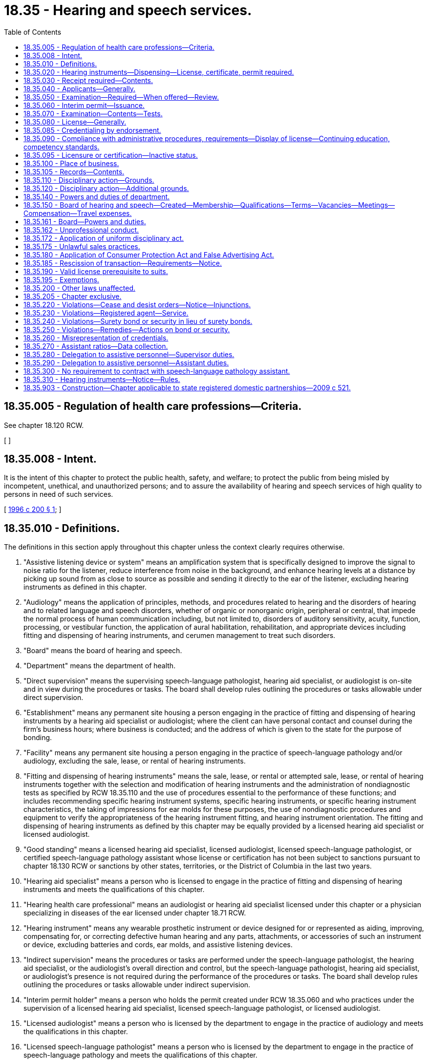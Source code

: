 = 18.35 - Hearing and speech services.
:toc:

== 18.35.005 - Regulation of health care professions—Criteria.
See chapter 18.120 RCW.

[ ]

== 18.35.008 - Intent.
It is the intent of this chapter to protect the public health, safety, and welfare; to protect the public from being misled by incompetent, unethical, and unauthorized persons; and to assure the availability of hearing and speech services of high quality to persons in need of such services.

[ http://lawfilesext.leg.wa.gov/biennium/1995-96/Pdf/Bills/Session%20Laws/House/2309-S.SL.pdf?cite=1996%20c%20200%20§%201[1996 c 200 § 1]; ]

== 18.35.010 - Definitions.
The definitions in this section apply throughout this chapter unless the context clearly requires otherwise.

. "Assistive listening device or system" means an amplification system that is specifically designed to improve the signal to noise ratio for the listener, reduce interference from noise in the background, and enhance hearing levels at a distance by picking up sound from as close to source as possible and sending it directly to the ear of the listener, excluding hearing instruments as defined in this chapter.

. "Audiology" means the application of principles, methods, and procedures related to hearing and the disorders of hearing and to related language and speech disorders, whether of organic or nonorganic origin, peripheral or central, that impede the normal process of human communication including, but not limited to, disorders of auditory sensitivity, acuity, function, processing, or vestibular function, the application of aural habilitation, rehabilitation, and appropriate devices including fitting and dispensing of hearing instruments, and cerumen management to treat such disorders.

. "Board" means the board of hearing and speech.

. "Department" means the department of health.

. "Direct supervision" means the supervising speech-language pathologist, hearing aid specialist, or audiologist is on-site and in view during the procedures or tasks. The board shall develop rules outlining the procedures or tasks allowable under direct supervision.

. "Establishment" means any permanent site housing a person engaging in the practice of fitting and dispensing of hearing instruments by a hearing aid specialist or audiologist; where the client can have personal contact and counsel during the firm's business hours; where business is conducted; and the address of which is given to the state for the purpose of bonding.

. "Facility" means any permanent site housing a person engaging in the practice of speech-language pathology and/or audiology, excluding the sale, lease, or rental of hearing instruments.

. "Fitting and dispensing of hearing instruments" means the sale, lease, or rental or attempted sale, lease, or rental of hearing instruments together with the selection and modification of hearing instruments and the administration of nondiagnostic tests as specified by RCW 18.35.110 and the use of procedures essential to the performance of these functions; and includes recommending specific hearing instrument systems, specific hearing instruments, or specific hearing instrument characteristics, the taking of impressions for ear molds for these purposes, the use of nondiagnostic procedures and equipment to verify the appropriateness of the hearing instrument fitting, and hearing instrument orientation. The fitting and dispensing of hearing instruments as defined by this chapter may be equally provided by a licensed hearing aid specialist or licensed audiologist.

. "Good standing" means a licensed hearing aid specialist, licensed audiologist, licensed speech-language pathologist, or certified speech-language pathology assistant whose license or certification has not been subject to sanctions pursuant to chapter 18.130 RCW or sanctions by other states, territories, or the District of Columbia in the last two years.

. "Hearing aid specialist" means a person who is licensed to engage in the practice of fitting and dispensing of hearing instruments and meets the qualifications of this chapter.

. "Hearing health care professional" means an audiologist or hearing aid specialist licensed under this chapter or a physician specializing in diseases of the ear licensed under chapter 18.71 RCW.

. "Hearing instrument" means any wearable prosthetic instrument or device designed for or represented as aiding, improving, compensating for, or correcting defective human hearing and any parts, attachments, or accessories of such an instrument or device, excluding batteries and cords, ear molds, and assistive listening devices.

. "Indirect supervision" means the procedures or tasks are performed under the speech-language pathologist, the hearing aid specialist, or the audiologist's overall direction and control, but the speech-language pathologist, hearing aid specialist, or audiologist's presence is not required during the performance of the procedures or tasks. The board shall develop rules outlining the procedures or tasks allowable under indirect supervision.

. "Interim permit holder" means a person who holds the permit created under RCW 18.35.060 and who practices under the supervision of a licensed hearing aid specialist, licensed speech-language pathologist, or licensed audiologist.

. "Licensed audiologist" means a person who is licensed by the department to engage in the practice of audiology and meets the qualifications in this chapter.

. "Licensed speech-language pathologist" means a person who is licensed by the department to engage in the practice of speech-language pathology and meets the qualifications of this chapter.

. "Secretary" means the secretary of health.

. "Speech-language pathology" means the application of principles, methods, and procedures related to the development and disorders, whether of organic or nonorganic origin, that impede oral, pharyngeal, or laryngeal sensorimotor competencies and the normal process of human communication including, but not limited to, disorders and related disorders of speech, articulation, fluency, voice, verbal and written language, auditory comprehension, cognition/communication, and the application of augmentative communication treatment and devices for treatment of such disorders.

. "Speech-language pathology assistant" means a person who is certified by the department to provide speech-language pathology services under the direction and supervision of a licensed speech-language pathologist or speech-language pathologist certified as an educational staff associate by the superintendent of public instruction, and meets all of the requirements of this chapter.

[ http://lawfilesext.leg.wa.gov/biennium/2013-14/Pdf/Bills/Session%20Laws/House/2108.SL.pdf?cite=2014%20c%20189%20§%202[2014 c 189 § 2]; http://lawfilesext.leg.wa.gov/biennium/2009-10/Pdf/Bills/Session%20Laws/Senate/5601-S.SL.pdf?cite=2009%20c%20301%20§%202[2009 c 301 § 2]; http://lawfilesext.leg.wa.gov/biennium/2005-06/Pdf/Bills/Session%20Laws/Senate/5358.SL.pdf?cite=2005%20c%2045%20§%201[2005 c 45 § 1]; http://lawfilesext.leg.wa.gov/biennium/2001-02/Pdf/Bills/Session%20Laws/House/2589-S.SL.pdf?cite=2002%20c%20310%20§%201[2002 c 310 § 1]; http://lawfilesext.leg.wa.gov/biennium/1997-98/Pdf/Bills/Session%20Laws/House/2688-S.SL.pdf?cite=1998%20c%20142%20§%201[1998 c 142 § 1]; http://lawfilesext.leg.wa.gov/biennium/1995-96/Pdf/Bills/Session%20Laws/House/2309-S.SL.pdf?cite=1996%20c%20200%20§%202[1996 c 200 § 2]; http://lawfilesext.leg.wa.gov/biennium/1993-94/Pdf/Bills/Session%20Laws/House/1500-S.SL.pdf?cite=1993%20c%20313%20§%201[1993 c 313 § 1]; http://lawfilesext.leg.wa.gov/biennium/1991-92/Pdf/Bills/Session%20Laws/House/1115.SL.pdf?cite=1991%20c%203%20§%2080[1991 c 3 § 80]; http://leg.wa.gov/CodeReviser/documents/sessionlaw/1983c39.pdf?cite=1983%20c%2039%20§%201[1983 c 39 § 1]; http://leg.wa.gov/CodeReviser/documents/sessionlaw/1979c158.pdf?cite=1979%20c%20158%20§%2038[1979 c 158 § 38]; http://leg.wa.gov/CodeReviser/documents/sessionlaw/1973ex1c106.pdf?cite=1973%201st%20ex.s.%20c%20106%20§%201[1973 1st ex.s. c 106 § 1]; ]

== 18.35.020 - Hearing instruments—Dispensing—License, certificate, permit required.
. No person shall engage in the fitting and dispensing of hearing instruments or imply or represent that he or she is engaged in the fitting and dispensing of hearing instruments unless he or she is a licensed hearing aid specialist, or a licensed audiologist or holds an interim permit issued by the department as provided in this chapter and is an owner or employee of an establishment that is bonded as provided by RCW 18.35.240. The owner or manager of an establishment that dispenses hearing instruments is responsible under this chapter for all transactions made in the establishment name or conducted on its premises by agents or persons employed by the establishment engaged in fitting and dispensing of hearing instruments. Every establishment that fits and dispenses shall have in its employ at least one licensed hearing aid specialist or licensed audiologist at all times, and shall annually submit proof that all testing equipment at that establishment that is required by the board to be calibrated has been properly calibrated.

. Effective January 1, 2003, no person shall engage in the practice of audiology or imply or represent that he or she is engaged in the practice of audiology unless he or she is a licensed audiologist or holds an audiology interim permit issued by the department as provided in this chapter. Audiologists who are certified as educational staff associates by the Washington professional educator standards board are excluded unless they elect to become licensed under this chapter. However, a person certified by the state board of education as an educational staff associate who practices outside the school setting must be a licensed audiologist.

. Effective January 1, 2003, no person shall engage in the practice of speech-language pathology or imply or represent that he or she is engaged in the practice of speech-language pathology unless he or she is a licensed speech-language pathologist or holds a speech-language pathology interim permit issued by the department as provided in this chapter. Speech-language pathologists who are certified as educational staff associates by the state board of education are excluded unless they elect to become licensed under this chapter. However, a person certified by the state board of education as an educational staff associate who practices outside the school setting must be a licensed speech-language pathologist.

[ http://lawfilesext.leg.wa.gov/biennium/2013-14/Pdf/Bills/Session%20Laws/House/2108.SL.pdf?cite=2014%20c%20189%20§%203[2014 c 189 § 3]; http://lawfilesext.leg.wa.gov/biennium/2005-06/Pdf/Bills/Session%20Laws/House/3098-S2.SL.pdf?cite=2006%20c%20263%20§%20801[2006 c 263 § 801]; http://lawfilesext.leg.wa.gov/biennium/2005-06/Pdf/Bills/Session%20Laws/Senate/5358.SL.pdf?cite=2005%20c%2045%20§%202[2005 c 45 § 2]; http://lawfilesext.leg.wa.gov/biennium/2001-02/Pdf/Bills/Session%20Laws/House/2589-S.SL.pdf?cite=2002%20c%20310%20§%202[2002 c 310 § 2]; http://lawfilesext.leg.wa.gov/biennium/1997-98/Pdf/Bills/Session%20Laws/House/2688-S.SL.pdf?cite=1998%20c%20142%20§%202[1998 c 142 § 2]; http://lawfilesext.leg.wa.gov/biennium/1995-96/Pdf/Bills/Session%20Laws/House/2309-S.SL.pdf?cite=1996%20c%20200%20§%203[1996 c 200 § 3]; http://leg.wa.gov/CodeReviser/documents/sessionlaw/1989c198.pdf?cite=1989%20c%20198%20§%201[1989 c 198 § 1]; http://leg.wa.gov/CodeReviser/documents/sessionlaw/1983c39.pdf?cite=1983%20c%2039%20§%202[1983 c 39 § 2]; 1973 1st ex.s c 106 § 2; ]

== 18.35.030 - Receipt required—Contents.
Any person who engages in fitting and dispensing of hearing instruments shall provide to each person who enters into an agreement to purchase a hearing instrument a receipt at the time of the agreement containing the following information:

. The seller's name, signature, license, or permit number, address, and phone number of his or her regular place of business;

. A description of the instrument furnished, including make, model, circuit options, and the term "used" or "reconditioned" if applicable;

. A disclosure of the cost of all services including but not limited to the cost of testing and fitting, the actual cost of the hearing instrument furnished, the cost of ear molds if any, and the terms of the sale. These costs, including the cost of ear molds, shall be known as the total purchase price. The receipt shall also contain a statement of the purchaser's recision rights under this chapter and an acknowledgment that the purchaser has read and understands these rights. Upon request, the purchaser shall also be supplied with a signed and dated copy of any hearing evaluation performed by the seller.

. At the time of delivery of the hearing instrument, the purchaser shall also be furnished with the serial number of the hearing instrument supplied.

[ http://lawfilesext.leg.wa.gov/biennium/2001-02/Pdf/Bills/Session%20Laws/House/2589-S.SL.pdf?cite=2002%20c%20310%20§%203[2002 c 310 § 3]; http://lawfilesext.leg.wa.gov/biennium/1995-96/Pdf/Bills/Session%20Laws/House/2309-S.SL.pdf?cite=1996%20c%20200%20§%204[1996 c 200 § 4]; http://leg.wa.gov/CodeReviser/documents/sessionlaw/1983c39.pdf?cite=1983%20c%2039%20§%203[1983 c 39 § 3]; http://leg.wa.gov/CodeReviser/documents/sessionlaw/1973ex1c106.pdf?cite=1973%201st%20ex.s.%20c%20106%20§%203[1973 1st ex.s. c 106 § 3]; ]

== 18.35.040 - Applicants—Generally.
. An applicant for licensure as a hearing aid specialist must have the following minimum qualifications and shall pay a fee determined by the secretary as provided in RCW 43.70.250. An applicant shall be issued a license under the provisions of this chapter if the applicant has not committed unprofessional conduct as specified by chapter 18.130 RCW, and:

.. [Empty]
... Satisfactorily completes the hearing aid specialist examination required by this chapter; and

... Satisfactorily completes:

(A) A minimum of a two-year degree program in hearing aid specialist instruction. The program must be approved by the board;

(B) A two-year or four-year degree in a field of study approved by the board from an accredited institution, a nine-month board-approved certificate program offered by a board-approved hearing aid specialist program, and the practical examination approved by the board. The practical examination must be given at least quarterly, as determined by the board. The department may hire licensed industry experts approved by the board to proctor the examination; or

.. Holds a current, unsuspended, unrevoked license from another jurisdiction if the standards for licensing in such other jurisdiction are substantially equivalent to those prevailing in this state as provided in (a) of this subsection; or

.. [Empty]
... Holds a current, unsuspended, unrevoked license from another jurisdiction, has been actively practicing as a licensed hearing aid specialist in another jurisdiction for at least forty-eight of the last sixty months, and submits proof of completion of advance certification from either the international hearing society or the national board for certification in hearing instrument sciences; and

... Satisfactorily completes the hearing aid specialist examination required by this chapter or a substantially equivalent examination approved by the board.

The applicant must present proof of qualifications to the board in the manner and on forms prescribed by the secretary.

. [Empty]
.. An applicant for licensure as a speech-language pathologist or audiologist must have the following minimum qualifications:

... Has not committed unprofessional conduct as specified by the uniform disciplinary act;

... Has a master's degree or the equivalent, or a doctorate degree or the equivalent, from a program at a board-approved institution of higher learning, which includes completion of a supervised clinical practicum experience as defined by rules adopted by the board; and

... Has completed postgraduate professional work experience approved by the board.

.. All qualified applicants must satisfactorily complete the speech-language pathology or audiology examinations required by this chapter.

.. The applicant must present proof of qualifications to the board in the manner and on forms prescribed by the secretary.

. An applicant for certification as a speech-language pathology assistant shall pay a fee determined by the secretary as provided in RCW 43.70.250 and must have the following minimum qualifications:

.. An associate of arts or sciences degree, or a certificate of proficiency, from a speech-language pathology assistant program from an institution of higher education that is approved by the board, as is evidenced by the following:

... Transcripts showing forty-five quarter hours or thirty semester hours of speech-language pathology coursework; and

... Transcripts showing forty-five quarter hours or thirty semester hours of general education credit; or

.. A bachelor of arts or bachelor of sciences degree, as evidenced by transcripts, from a speech, language, and hearing program from an institution of higher education that is approved by the board.

[ http://lawfilesext.leg.wa.gov/biennium/2019-20/Pdf/Bills/Session%20Laws/House/1551-S.SL.pdf?cite=2020%20c%2076%20§%2017[2020 c 76 § 17]; http://lawfilesext.leg.wa.gov/biennium/2013-14/Pdf/Bills/Session%20Laws/House/2108.SL.pdf?cite=2014%20c%20189%20§%204[2014 c 189 § 4]; http://lawfilesext.leg.wa.gov/biennium/2009-10/Pdf/Bills/Session%20Laws/Senate/5601-S.SL.pdf?cite=2009%20c%20301%20§%203[2009 c 301 § 3]; http://lawfilesext.leg.wa.gov/biennium/2007-08/Pdf/Bills/Session%20Laws/House/1379.SL.pdf?cite=2007%20c%20271%20§%201[2007 c 271 § 1]; http://lawfilesext.leg.wa.gov/biennium/2001-02/Pdf/Bills/Session%20Laws/House/2589-S.SL.pdf?cite=2002%20c%20310%20§%204[2002 c 310 § 4]; http://lawfilesext.leg.wa.gov/biennium/1997-98/Pdf/Bills/Session%20Laws/House/2688-S.SL.pdf?cite=1998%20c%20142%20§%203[1998 c 142 § 3]; http://lawfilesext.leg.wa.gov/biennium/1995-96/Pdf/Bills/Session%20Laws/House/2309-S.SL.pdf?cite=1996%20c%20200%20§%205[1996 c 200 § 5]; http://lawfilesext.leg.wa.gov/biennium/1991-92/Pdf/Bills/Session%20Laws/House/1115.SL.pdf?cite=1991%20c%203%20§%2081[1991 c 3 § 81]; http://leg.wa.gov/CodeReviser/documents/sessionlaw/1989c198.pdf?cite=1989%20c%20198%20§%202[1989 c 198 § 2]; http://leg.wa.gov/CodeReviser/documents/sessionlaw/1985c7.pdf?cite=1985%20c%207%20§%2030[1985 c 7 § 30]; http://leg.wa.gov/CodeReviser/documents/sessionlaw/1983c39.pdf?cite=1983%20c%2039%20§%204[1983 c 39 § 4]; http://leg.wa.gov/CodeReviser/documents/sessionlaw/1975ex1c30.pdf?cite=1975%201st%20ex.s.%20c%2030%20§%2036[1975 1st ex.s. c 30 § 36]; http://leg.wa.gov/CodeReviser/documents/sessionlaw/1973ex1c106.pdf?cite=1973%201st%20ex.s.%20c%20106%20§%204[1973 1st ex.s. c 106 § 4]; ]

== 18.35.050 - Examination—Required—When offered—Review.
Except as otherwise provided in this chapter an applicant for license shall appear at a time and place and before such persons as the department may designate to be examined by written or practical tests, or both. Examinations in hearing aid specialist, speech-language pathology, and audiology shall be held within the state at least once a year. The examinations shall be reviewed annually by the board and the department, and revised as necessary. The examinations shall include appropriate subject matter to ensure the competence of the applicant. Nationally recognized examinations in the fields of fitting and dispensing of hearing instruments, speech-language pathology, and audiology may be used to determine if applicants are qualified for licensure. An applicant who fails an examination may apply for reexamination upon payment of a reexamination fee. The hearing aid specialist reexamination fee for hearing aid specialists and audiologists shall be set by the secretary under RCW 43.70.250.

[ http://lawfilesext.leg.wa.gov/biennium/2013-14/Pdf/Bills/Session%20Laws/House/2108.SL.pdf?cite=2014%20c%20189%20§%205[2014 c 189 § 5]; http://lawfilesext.leg.wa.gov/biennium/2001-02/Pdf/Bills/Session%20Laws/House/2589-S.SL.pdf?cite=2002%20c%20310%20§%205[2002 c 310 § 5]; http://lawfilesext.leg.wa.gov/biennium/1995-96/Pdf/Bills/Session%20Laws/House/2309-S.SL.pdf?cite=1996%20c%20200%20§%206[1996 c 200 § 6]; http://lawfilesext.leg.wa.gov/biennium/1993-94/Pdf/Bills/Session%20Laws/House/1500-S.SL.pdf?cite=1993%20c%20313%20§%202[1993 c 313 § 2]; http://leg.wa.gov/CodeReviser/documents/sessionlaw/1989c198.pdf?cite=1989%20c%20198%20§%203[1989 c 198 § 3]; http://leg.wa.gov/CodeReviser/documents/sessionlaw/1983c39.pdf?cite=1983%20c%2039%20§%205[1983 c 39 § 5]; http://leg.wa.gov/CodeReviser/documents/sessionlaw/1973ex1c106.pdf?cite=1973%201st%20ex.s.%20c%20106%20§%205[1973 1st ex.s. c 106 § 5]; ]

== 18.35.060 - Interim permit—Issuance.
The department, upon approval by the board, shall issue an interim permit authorizing an applicant for speech-language pathologist licensure or audiologist licensure who, except for the postgraduate professional experience and the examination requirements, meets the academic and practicum requirements of RCW 18.35.040(2) to practice under supervision. The interim permit is valid for a period of one year from date of issuance. The board shall determine conditions for the interim permit.

[ http://lawfilesext.leg.wa.gov/biennium/2005-06/Pdf/Bills/Session%20Laws/Senate/5358.SL.pdf?cite=2005%20c%2045%20§%203[2005 c 45 § 3]; http://lawfilesext.leg.wa.gov/biennium/2001-02/Pdf/Bills/Session%20Laws/House/2589-S.SL.pdf?cite=2002%20c%20310%20§%206[2002 c 310 § 6]; http://lawfilesext.leg.wa.gov/biennium/1997-98/Pdf/Bills/Session%20Laws/House/2688-S.SL.pdf?cite=1998%20c%20142%20§%204[1998 c 142 § 4]; http://lawfilesext.leg.wa.gov/biennium/1997-98/Pdf/Bills/Session%20Laws/Senate/5445-S.SL.pdf?cite=1997%20c%20275%20§%203[1997 c 275 § 3]; http://lawfilesext.leg.wa.gov/biennium/1995-96/Pdf/Bills/Session%20Laws/House/2309-S.SL.pdf?cite=1996%20c%20200%20§%207[1996 c 200 § 7]; http://lawfilesext.leg.wa.gov/biennium/1995-96/Pdf/Bills/Session%20Laws/House/2151-S.SL.pdf?cite=1996%20c%20191%20§%2019[1996 c 191 § 19]; http://lawfilesext.leg.wa.gov/biennium/1993-94/Pdf/Bills/Session%20Laws/House/1500-S.SL.pdf?cite=1993%20c%20313%20§%203[1993 c 313 § 3]; http://lawfilesext.leg.wa.gov/biennium/1991-92/Pdf/Bills/Session%20Laws/House/1115.SL.pdf?cite=1991%20c%203%20§%2082[1991 c 3 § 82]; http://leg.wa.gov/CodeReviser/documents/sessionlaw/1985c7.pdf?cite=1985%20c%207%20§%2031[1985 c 7 § 31]; http://leg.wa.gov/CodeReviser/documents/sessionlaw/1983c39.pdf?cite=1983%20c%2039%20§%206[1983 c 39 § 6]; http://leg.wa.gov/CodeReviser/documents/sessionlaw/1975ex1c30.pdf?cite=1975%201st%20ex.s.%20c%2030%20§%2037[1975 1st ex.s. c 30 § 37]; http://leg.wa.gov/CodeReviser/documents/sessionlaw/1973ex1c106.pdf?cite=1973%201st%20ex.s.%20c%20106%20§%206[1973 1st ex.s. c 106 § 6]; ]

== 18.35.070 - Examination—Contents—Tests.
The hearing aid specialist written or practical examination, or both, provided in RCW 18.35.050 shall consist of:

. Tests of knowledge in the following areas as they pertain to the fitting of hearing instruments:

.. Basic physics of sound;

.. The human hearing mechanism, including the science of hearing and the causes and rehabilitation of abnormal hearing and hearing disorders; and

.. Structure and function of hearing instruments.

. Tests of proficiency in the following areas as they pertain to the fitting of hearing instruments:

.. Pure tone audiometry, including air conduction testing and bone conduction testing;

.. Live voice or recorded voice speech audiometry, including speech reception threshold testing and speech discrimination testing;

.. Effective masking;

.. Recording and evaluation of audiograms and speech audiometry to determine hearing instrument candidacy;

.. Selection and adaptation of hearing instruments and testing of hearing instruments; and

.. Taking ear mold impressions.

. Evidence of knowledge regarding the medical and rehabilitation facilities for children and adults that are available in the area served.

. Evidence of knowledge of grounds for revocation or suspension of license under the provisions of this chapter.

. Any other tests as the board may by rule establish.

[ http://lawfilesext.leg.wa.gov/biennium/2013-14/Pdf/Bills/Session%20Laws/House/2108.SL.pdf?cite=2014%20c%20189%20§%206[2014 c 189 § 6]; http://lawfilesext.leg.wa.gov/biennium/1995-96/Pdf/Bills/Session%20Laws/House/2309-S.SL.pdf?cite=1996%20c%20200%20§%208[1996 c 200 § 8]; http://leg.wa.gov/CodeReviser/documents/sessionlaw/1973ex1c106.pdf?cite=1973%201st%20ex.s.%20c%20106%20§%207[1973 1st ex.s. c 106 § 7]; ]

== 18.35.080 - License—Generally.
. The department shall license each qualified applicant who satisfactorily completes the required examinations for his or her profession and complies with administrative procedures and administrative requirements established pursuant to RCW 43.70.250 and 43.70.280.

. The board shall waive the requirements of RCW 18.35.040 and 18.35.050 and grant an audiology license to a person who on January 1, 2003, holds a current audiology certificate issued by the department.

. The board shall waive the requirements of RCW 18.35.040 and 18.35.050 and grant a speech-language pathology license to a person who on January 1, 2003, holds a current speech-language pathology certificate issued by the department.

[ http://lawfilesext.leg.wa.gov/biennium/2001-02/Pdf/Bills/Session%20Laws/House/2589-S.SL.pdf?cite=2002%20c%20310%20§%207[2002 c 310 § 7]; http://lawfilesext.leg.wa.gov/biennium/1997-98/Pdf/Bills/Session%20Laws/Senate/5445-S.SL.pdf?cite=1997%20c%20275%20§%204[1997 c 275 § 4]; http://lawfilesext.leg.wa.gov/biennium/1995-96/Pdf/Bills/Session%20Laws/House/2309-S.SL.pdf?cite=1996%20c%20200%20§%209[1996 c 200 § 9]; http://lawfilesext.leg.wa.gov/biennium/1995-96/Pdf/Bills/Session%20Laws/House/2151-S.SL.pdf?cite=1996%20c%20191%20§%2020[1996 c 191 § 20]; http://lawfilesext.leg.wa.gov/biennium/1991-92/Pdf/Bills/Session%20Laws/House/1115.SL.pdf?cite=1991%20c%203%20§%2083[1991 c 3 § 83]; http://leg.wa.gov/CodeReviser/documents/sessionlaw/1989c198.pdf?cite=1989%20c%20198%20§%204[1989 c 198 § 4]; http://leg.wa.gov/CodeReviser/documents/sessionlaw/1985c7.pdf?cite=1985%20c%207%20§%2032[1985 c 7 § 32]; http://leg.wa.gov/CodeReviser/documents/sessionlaw/1975ex1c30.pdf?cite=1975%201st%20ex.s.%20c%2030%20§%2038[1975 1st ex.s. c 30 § 38]; http://leg.wa.gov/CodeReviser/documents/sessionlaw/1973ex1c106.pdf?cite=1973%201st%20ex.s.%20c%20106%20§%208[1973 1st ex.s. c 106 § 8]; ]

== 18.35.085 - Credentialing by endorsement.
An applicant holding a credential in another state, territory, or the District of Columbia may be credentialed to practice in this state without examination if the board determines that the other state's credentialing standards are substantially equivalent to the standards in this state.

[ http://lawfilesext.leg.wa.gov/biennium/1995-96/Pdf/Bills/Session%20Laws/House/2309-S.SL.pdf?cite=1996%20c%20200%20§%2010[1996 c 200 § 10]; http://lawfilesext.leg.wa.gov/biennium/1991-92/Pdf/Bills/Session%20Laws/House/1960-S.SL.pdf?cite=1991%20c%20332%20§%2031[1991 c 332 § 31]; ]

== 18.35.090 - Compliance with administrative procedures, requirements—Display of license—Continuing education, competency standards.
Each person who engages in practice under this chapter shall comply with administrative procedures and administrative requirements established under RCW 43.70.250 and 43.70.280 and shall keep the license or interim permit conspicuously posted in the place of business at all times. The secretary may establish mandatory continuing education requirements and/or continued competency standards to be met by licensees or interim permit holders as a condition for license or interim permit renewal.

[ http://lawfilesext.leg.wa.gov/biennium/2001-02/Pdf/Bills/Session%20Laws/House/2589-S.SL.pdf?cite=2002%20c%20310%20§%208[2002 c 310 § 8]; http://lawfilesext.leg.wa.gov/biennium/1997-98/Pdf/Bills/Session%20Laws/House/2688-S.SL.pdf?cite=1998%20c%20142%20§%205[1998 c 142 § 5]; http://lawfilesext.leg.wa.gov/biennium/1997-98/Pdf/Bills/Session%20Laws/Senate/5445-S.SL.pdf?cite=1997%20c%20275%20§%205[1997 c 275 § 5]; http://lawfilesext.leg.wa.gov/biennium/1995-96/Pdf/Bills/Session%20Laws/House/2309-S.SL.pdf?cite=1996%20c%20200%20§%2011[1996 c 200 § 11]; http://lawfilesext.leg.wa.gov/biennium/1995-96/Pdf/Bills/Session%20Laws/House/2151-S.SL.pdf?cite=1996%20c%20191%20§%2021[1996 c 191 § 21]; http://lawfilesext.leg.wa.gov/biennium/1991-92/Pdf/Bills/Session%20Laws/House/1115.SL.pdf?cite=1991%20c%203%20§%2084[1991 c 3 § 84]; http://leg.wa.gov/CodeReviser/documents/sessionlaw/1989c198.pdf?cite=1989%20c%20198%20§%205[1989 c 198 § 5]; http://leg.wa.gov/CodeReviser/documents/sessionlaw/1985c7.pdf?cite=1985%20c%207%20§%2033[1985 c 7 § 33]; http://leg.wa.gov/CodeReviser/documents/sessionlaw/1983c39.pdf?cite=1983%20c%2039%20§%207[1983 c 39 § 7]; http://leg.wa.gov/CodeReviser/documents/sessionlaw/1973ex1c106.pdf?cite=1973%201st%20ex.s.%20c%20106%20§%209[1973 1st ex.s. c 106 § 9]; ]

== 18.35.095 - Licensure or certification—Inactive status.
. A hearing aid specialist licensed under this chapter and not actively practicing may be placed on inactive status by the department at the written request of the licensee. The board shall define by rule the conditions for inactive status licensure. In addition to the requirements of RCW 43.24.086, the licensing fee for a licensee on inactive status shall be directly related to the costs of administering an inactive license by the department. A hearing aid specialist on inactive status may be voluntarily placed on active status by notifying the department in writing, paying the remainder of the licensing fee for the licensing year, and complying with subsection (2) of this section.

. Hearing aid specialist inactive licensees applying for active licensure shall comply with the following: A licensee who has not fitted or dispensed hearing instruments for more than five years from the expiration of the licensee's full fee license shall retake the practical or the written, or both, hearing aid specialist examinations required under this chapter and other requirements as determined by the board. Persons who have inactive status in this state but who are actively licensed and in good standing in any other state shall not be required to take the hearing aid specialist practical examination, but must submit an affidavit attesting to their knowledge of the current Washington Administrative Code rules and Revised Code of Washington statutes pertaining to the fitting and dispensing of hearing instruments.

. A speech-language pathologist or audiologist licensed under this chapter, or a speech-language pathology assistant certified under this chapter, and not actively practicing either speech-language pathology or audiology may be placed on inactive status by the department at the written request of the license or certification holder. The board shall define by rule the conditions for inactive status licensure or certification. In addition to the requirements of RCW 43.24.086, the fee for a license or certification on inactive status shall be directly related to the cost of administering an inactive license or certification by the department. A person on inactive status may be voluntarily placed on active status by notifying the department in writing, paying the remainder of the fee for the year, and complying with subsection (4) of this section.

. Speech-language pathologist, speech-language pathology assistant, or audiologist inactive license or certification holders applying for active licensure or certification shall comply with requirements set forth by the board, which may include completion of continuing competency requirements and taking an examination.

[ http://lawfilesext.leg.wa.gov/biennium/2013-14/Pdf/Bills/Session%20Laws/House/2108.SL.pdf?cite=2014%20c%20189%20§%207[2014 c 189 § 7]; http://lawfilesext.leg.wa.gov/biennium/2009-10/Pdf/Bills/Session%20Laws/Senate/5601-S.SL.pdf?cite=2009%20c%20301%20§%204[2009 c 301 § 4]; http://lawfilesext.leg.wa.gov/biennium/2001-02/Pdf/Bills/Session%20Laws/House/2589-S.SL.pdf?cite=2002%20c%20310%20§%209[2002 c 310 § 9]; http://lawfilesext.leg.wa.gov/biennium/1995-96/Pdf/Bills/Session%20Laws/House/2309-S.SL.pdf?cite=1996%20c%20200%20§%2012[1996 c 200 § 12]; http://lawfilesext.leg.wa.gov/biennium/1993-94/Pdf/Bills/Session%20Laws/House/1500-S.SL.pdf?cite=1993%20c%20313%20§%2012[1993 c 313 § 12]; ]

== 18.35.100 - Place of business.
. Every hearing aid specialist, audiologist, speech-language pathologist, or interim permit holder, who is regulated under this chapter, shall notify the department in writing of the regular address of the place or places in the state of Washington where the person practices or intends to practice more than twenty consecutive business days and of any change thereof within ten days of such change. Failure to notify the department in writing shall be grounds for suspension or revocation of the license or interim permit.

. The department shall keep a record of the places of business of persons who hold licenses or interim permits.

. Any notice required to be given by the department to a person who holds a license or interim permit may be given by mailing it to the address of the last establishment or facility of which the person has notified the department, except that notice to a licensee or interim permit holder of proceedings to deny, suspend, or revoke the license or interim permit shall be by certified or registered mail or by means authorized for service of process.

[ http://lawfilesext.leg.wa.gov/biennium/2013-14/Pdf/Bills/Session%20Laws/House/2108.SL.pdf?cite=2014%20c%20189%20§%208[2014 c 189 § 8]; http://lawfilesext.leg.wa.gov/biennium/2001-02/Pdf/Bills/Session%20Laws/House/2589-S.SL.pdf?cite=2002%20c%20310%20§%2010[2002 c 310 § 10]; http://lawfilesext.leg.wa.gov/biennium/1997-98/Pdf/Bills/Session%20Laws/House/2688-S.SL.pdf?cite=1998%20c%20142%20§%206[1998 c 142 § 6]; http://lawfilesext.leg.wa.gov/biennium/1995-96/Pdf/Bills/Session%20Laws/House/2309-S.SL.pdf?cite=1996%20c%20200%20§%2013[1996 c 200 § 13]; http://leg.wa.gov/CodeReviser/documents/sessionlaw/1983c39.pdf?cite=1983%20c%2039%20§%208[1983 c 39 § 8]; http://leg.wa.gov/CodeReviser/documents/sessionlaw/1973ex1c106.pdf?cite=1973%201st%20ex.s.%20c%20106%20§%2010[1973 1st ex.s. c 106 § 10]; ]

== 18.35.105 - Records—Contents.
Each licensee and interim permit holder under this chapter shall keep records of all services rendered for a minimum of three years. These records shall contain the names and addresses of all persons to whom services were provided. Hearing aid specialists, audiologists, and interim permit holders shall also record the date the hearing instrument warranty expires, a description of the services and the dates the services were provided, and copies of any contracts and receipts. All records, as required pursuant to this chapter or by rule, shall be owned by the establishment or facility and shall remain with the establishment or facility in the event the licensee changes employment. If a contract between the establishment or facility and the licensee provides that the records are to remain with the licensee, copies of such records shall be provided to the establishment or facility.

[ http://lawfilesext.leg.wa.gov/biennium/2013-14/Pdf/Bills/Session%20Laws/House/2108.SL.pdf?cite=2014%20c%20189%20§%209[2014 c 189 § 9]; http://lawfilesext.leg.wa.gov/biennium/2001-02/Pdf/Bills/Session%20Laws/House/2589-S.SL.pdf?cite=2002%20c%20310%20§%2011[2002 c 310 § 11]; http://lawfilesext.leg.wa.gov/biennium/1997-98/Pdf/Bills/Session%20Laws/House/2688-S.SL.pdf?cite=1998%20c%20142%20§%207[1998 c 142 § 7]; http://lawfilesext.leg.wa.gov/biennium/1995-96/Pdf/Bills/Session%20Laws/House/2309-S.SL.pdf?cite=1996%20c%20200%20§%2014[1996 c 200 § 14]; http://leg.wa.gov/CodeReviser/documents/sessionlaw/1989c198.pdf?cite=1989%20c%20198%20§%206[1989 c 198 § 6]; http://leg.wa.gov/CodeReviser/documents/sessionlaw/1983c39.pdf?cite=1983%20c%2039%20§%2016[1983 c 39 § 16]; ]

== 18.35.110 - Disciplinary action—Grounds.
In addition to causes specified under RCW 18.130.170 and 18.130.180, any person licensed or holding an interim permit under this chapter may be subject to disciplinary action by the board for any of the following causes:

. For unethical conduct in dispensing hearing instruments. Unethical conduct shall include, but not be limited to:

.. Using or causing or promoting the use of, in any advertising matter, promotional literature, testimonial, guarantee, warranty, label, brand, insignia, or any other representation, however disseminated or published, which is false, misleading or deceptive;

.. Failing or refusing to honor or to perform as represented any representation, promise, agreement, or warranty in connection with the promotion, sale, dispensing, or fitting of the hearing instrument;

.. Advertising a particular model, type, or kind of hearing instrument for sale which purchasers or prospective purchasers responding to the advertisement cannot purchase or are dissuaded from purchasing and where it is established that the purpose of the advertisement is to obtain prospects for the sale of a different model, type, or kind than that advertised;

.. Falsifying hearing test or evaluation results;

.. [Empty]
... Whenever any of the following conditions are found or should have been found to exist either from observations by the licensee or interim permit holder or on the basis of information furnished by the prospective hearing instrument user prior to fitting and dispensing a hearing instrument to any such prospective hearing instrument user, failing to advise that prospective hearing instrument user in writing that the user should first consult a licensed physician specializing in diseases of the ear or if no such licensed physician is available in the community then to any duly licensed physician:

(A) Visible congenital or traumatic deformity of the ear, including perforation of the eardrum;

(B) History of, or active drainage from the ear within the previous ninety days;

(C) History of sudden or rapidly progressive hearing loss within the previous ninety days;

(D) Acute or chronic dizziness;

(E) Any unilateral hearing loss;

(F) Significant air-bone gap when generally acceptable standards have been established as defined by the food and drug administration;

(G) Visible evidence of significant cerumen accumulation or a foreign body in the ear canal;

(H) Pain or discomfort in the ear; or

(I) Any other conditions that the board may by rule establish. It is a violation of this subsection for any licensee or that licensee's employees and putative agents upon making such required referral for medical opinion to in any manner whatsoever disparage or discourage a prospective hearing instrument user from seeking such medical opinion prior to the fitting and dispensing of a hearing instrument. No such referral for medical opinion need be made by any licensed hearing aid specialist, licensed audiologist, or interim permit holder in the instance of replacement only of a hearing instrument which has been lost or damaged beyond repair within twelve months of the date of purchase. The licensed hearing aid specialist, licensed audiologist, or interim permit holder or their employees or putative agents shall obtain a signed statement from the hearing instrument user documenting the waiver of medical clearance and the waiver shall inform the prospective user that signing the waiver is not in the user's best health interest: PROVIDED, That the licensed hearing aid specialist, licensed audiologist, or interim permit holder shall maintain a copy of either the physician's statement showing that the prospective hearing instrument user has had a medical evaluation within the previous six months or the statement waiving medical evaluation, for a period of three years after the purchaser's receipt of a hearing instrument. Nothing in this section required to be performed by a licensee or interim permit holder shall mean that the licensee or interim permit holder is engaged in the diagnosis of illness or the practice of medicine or any other activity prohibited under the laws of this state;

... Fitting and dispensing a hearing instrument to any person under eighteen years of age who has not been examined and cleared for hearing instrument use within the previous six months by a physician specializing in otolaryngology except in the case of replacement instruments or except in the case of the parents or guardian of such person refusing, for good cause, to seek medical opinion: PROVIDED, That should the parents or guardian of such person refuse, for good cause, to seek medical opinion, the licensed hearing aid specialist or licensed audiologist shall obtain from such parents or guardian a certificate to that effect in a form as prescribed by the department;

... Fitting and dispensing a hearing instrument to any person under eighteen years of age who has not been examined by an audiologist who holds at least a master's degree in audiology for recommendations during the previous six months, without first advising such person or his or her parents or guardian in writing that he or she should first consult an audiologist who holds at least a master's degree in audiology, except in cases of hearing instruments replaced within twelve months of their purchase;

.. Representing that the services or advice of a person licensed to practice medicine and surgery under chapter 18.71 RCW or osteopathic medicine and surgery under chapter 18.57 RCW or of a clinical audiologist will be used or made available in the selection, fitting, adjustment, maintenance, or repair of hearing instruments when that is not true, or using the word "doctor," "clinic," or other like words, abbreviations, or symbols which tend to connote a medical or osteopathic medicine and surgery profession when such use is not accurate;

.. Permitting another to use his or her license or interim permit;

.. Stating or implying that the use of any hearing instrument will restore normal hearing, preserve hearing, prevent or retard progression of a hearing impairment, or any other false, misleading, or medically or audiologically unsupportable claim regarding the efficiency of a hearing instrument;

.. Representing or implying that a hearing instrument is or will be "custom-made," "made to order," "prescription made," or in any other sense specially fabricated for an individual when that is not the case; or

.. Directly or indirectly offering, giving, permitting, or causing to be given, money or anything of value to any person who advised another in a professional capacity as an inducement to influence that person, or to have that person influence others to purchase or contract to purchase any product sold or offered for sale by the hearing aid specialist, audiologist, or interim permit holder, or to influence any person to refrain from dealing in the products of competitors.

. Engaging in any unfair or deceptive practice or unfair method of competition in trade within the meaning of RCW 19.86.020.

. Aiding or abetting any violation of the rebating laws as stated in chapter 19.68 RCW.

[ http://lawfilesext.leg.wa.gov/biennium/2013-14/Pdf/Bills/Session%20Laws/House/2108.SL.pdf?cite=2014%20c%20189%20§%2010[2014 c 189 § 10]; http://lawfilesext.leg.wa.gov/biennium/2001-02/Pdf/Bills/Session%20Laws/House/2589-S.SL.pdf?cite=2002%20c%20310%20§%2012[2002 c 310 § 12]; http://lawfilesext.leg.wa.gov/biennium/1997-98/Pdf/Bills/Session%20Laws/House/2688-S.SL.pdf?cite=1998%20c%20142%20§%208[1998 c 142 § 8]; http://lawfilesext.leg.wa.gov/biennium/1995-96/Pdf/Bills/Session%20Laws/House/2309-S.SL.pdf?cite=1996%20c%20200%20§%2015[1996 c 200 § 15]; http://lawfilesext.leg.wa.gov/biennium/1995-96/Pdf/Bills/Session%20Laws/House/1627.SL.pdf?cite=1996%20c%20178%20§%201[1996 c 178 § 1]; http://lawfilesext.leg.wa.gov/biennium/1993-94/Pdf/Bills/Session%20Laws/House/1500-S.SL.pdf?cite=1993%20c%20313%20§%204[1993 c 313 § 4]; http://leg.wa.gov/CodeReviser/documents/sessionlaw/1987c150.pdf?cite=1987%20c%20150%20§%2022[1987 c 150 § 22]; http://leg.wa.gov/CodeReviser/documents/sessionlaw/1983c39.pdf?cite=1983%20c%2039%20§%209[1983 c 39 § 9]; http://leg.wa.gov/CodeReviser/documents/sessionlaw/1973ex1c106.pdf?cite=1973%201st%20ex.s.%20c%20106%20§%2011[1973 1st ex.s. c 106 § 11]; ]

== 18.35.120 - Disciplinary action—Additional grounds.
A licensee or interim permit holder under this chapter may also be subject to disciplinary action if the licensee or interim permit holder:

. Is found guilty in any court of any crime involving forgery, embezzlement, obtaining money under false pretenses, larceny, extortion, or conspiracy to defraud and ten years have not elapsed since the date of the conviction; or

. Has a judgment entered against him or her in any civil action involving forgery, embezzlement, obtaining money under false pretenses, larceny, extortion, or conspiracy to defraud and five years have not elapsed since the date of the entry of the final judgment in the action, but a license shall not be issued unless the judgment debt has been discharged; or

. Has a judgment entered against him or her under chapter 19.86 RCW and two years have not elapsed since the entry of the final judgment; but a license shall not be issued unless there has been full compliance with the terms of such judgment, if any. The judgment shall not be grounds for denial, suspension, nonrenewal, or revocation of a license unless the judgment arises out of and is based on acts of the applicant, licensee, or employee of the licensee; or

. Commits unprofessional conduct as defined in RCW 18.130.180 of the uniform disciplinary act.

[ http://lawfilesext.leg.wa.gov/biennium/2001-02/Pdf/Bills/Session%20Laws/House/2589-S.SL.pdf?cite=2002%20c%20310%20§%2013[2002 c 310 § 13]; http://lawfilesext.leg.wa.gov/biennium/1997-98/Pdf/Bills/Session%20Laws/House/2688-S.SL.pdf?cite=1998%20c%20142%20§%209[1998 c 142 § 9]; http://lawfilesext.leg.wa.gov/biennium/1995-96/Pdf/Bills/Session%20Laws/House/2309-S.SL.pdf?cite=1996%20c%20200%20§%2017[1996 c 200 § 17]; http://leg.wa.gov/CodeReviser/documents/sessionlaw/1983c39.pdf?cite=1983%20c%2039%20§%2010[1983 c 39 § 10]; http://leg.wa.gov/CodeReviser/documents/sessionlaw/1973ex1c106.pdf?cite=1973%201st%20ex.s.%20c%20106%20§%2012[1973 1st ex.s. c 106 § 12]; ]

== 18.35.140 - Powers and duties of department.
The powers and duties of the department, in addition to the powers and duties provided under other sections of this chapter, are as follows:

. To provide space necessary to carry out the examination set forth in RCW 18.35.070 of applicants for hearing aid specialist licenses or audiology licenses.

. To authorize all disbursements necessary to carry out the provisions of this chapter.

. To require the periodic examination of testing equipment, as defined by the board, and to carry out the periodic inspection of facilities or establishments of persons who are licensed under this chapter, as reasonably required within the discretion of the department.

. To appoint advisory committees as necessary.

. To keep a record of proceedings under this chapter and a register of all persons licensed or holding interim permits under this chapter. The register shall show the name of every living licensee or interim permit holder for hearing aid specialist, every living licensee or interim permit holder for speech-language pathology, and every living licensee or interim permit holder for audiology, with his or her last known place of residence and the date and number of his or her license or interim permit.

[ http://lawfilesext.leg.wa.gov/biennium/2013-14/Pdf/Bills/Session%20Laws/House/2108.SL.pdf?cite=2014%20c%20189%20§%2011[2014 c 189 § 11]; http://lawfilesext.leg.wa.gov/biennium/2001-02/Pdf/Bills/Session%20Laws/House/2589-S.SL.pdf?cite=2002%20c%20310%20§%2014[2002 c 310 § 14]; http://lawfilesext.leg.wa.gov/biennium/1997-98/Pdf/Bills/Session%20Laws/House/2688-S.SL.pdf?cite=1998%20c%20142%20§%2010[1998 c 142 § 10]; http://lawfilesext.leg.wa.gov/biennium/1995-96/Pdf/Bills/Session%20Laws/House/2309-S.SL.pdf?cite=1996%20c%20200%20§%2018[1996 c 200 § 18]; http://lawfilesext.leg.wa.gov/biennium/1993-94/Pdf/Bills/Session%20Laws/House/1500-S.SL.pdf?cite=1993%20c%20313%20§%205[1993 c 313 § 5]; http://leg.wa.gov/CodeReviser/documents/sessionlaw/1983c39.pdf?cite=1983%20c%2039%20§%2011[1983 c 39 § 11]; http://leg.wa.gov/CodeReviser/documents/sessionlaw/1973ex1c106.pdf?cite=1973%201st%20ex.s.%20c%20106%20§%2014[1973 1st ex.s. c 106 § 14]; ]

== 18.35.150 - Board of hearing and speech—Created—Membership—Qualifications—Terms—Vacancies—Meetings—Compensation—Travel expenses.
. There is created hereby the board of hearing and speech to govern the three separate professions: Hearing aid specialist, audiology, and speech-language pathology. The board shall consist of eleven members to be appointed by the governor.

. Members of the board shall be residents of this state. Three members shall represent the public and shall have an interest in the rights of consumers of health services, and shall not be or have been a member of, or married to a member of, another licensing board, a licensee of a health occupation board, an employee of a health facility, nor derive his or her primary livelihood from the provision of health services at any level of responsibility. Two members shall be hearing aid specialists who are licensed under this chapter, have at least five years of experience in the practice of hearing instrument fitting and dispensing, and must be actively engaged in fitting and dispensing within two years of appointment. Two members of the board shall be audiologists licensed under this chapter who have at least five years of experience in the practice of audiology and must be actively engaged in practice within two years of appointment. Two members of the board shall be speech-language pathologists licensed under this chapter who have at least five years of experience in the practice of speech-language pathology and must be actively engaged in practice within two years of appointment. One advisory nonvoting member shall be a speech-language pathology assistant certified in Washington. One advisory nonvoting member shall be a medical physician licensed in the state of Washington.

. The term of office of a member is three years. Of the initial appointments, one hearing aid specialist, one speech-language pathologist, one audiologist, and one consumer shall be appointed for a term of two years, and one hearing aid specialist, one speech-language pathologist, one audiologist, and two consumers shall be appointed for a term of three years. Thereafter, all appointments shall be made for expired terms. No member shall be appointed to serve more than two consecutive terms. A member shall continue to serve until a successor has been appointed. The governor shall either reappoint the member or appoint a successor to assume the member's duties at the expiration of his or her predecessor's term. A vacancy in the office of a member shall be filled by appointment for the unexpired term.

. The chair shall rotate annually among the hearing aid specialists, speech-language pathologists, audiologists, and public members serving on the board. In the absence of the chair, the board shall appoint an interim chair. In event of a tie vote, the issue shall be brought to a second vote and the chair shall refrain from voting.

. The board shall meet at least once each year, at a place, day and hour determined by the board, unless otherwise directed by a majority of board members. The board shall also meet at such other times and places as are requested by the department or by three members of the board. A quorum is a majority of the board. A hearing aid specialist, speech-language pathologist, and audiologist must be represented. Meetings of the board shall be open and public, except the board may hold executive sessions to the extent permitted by chapter 42.30 RCW.

. Members of the board shall be compensated in accordance with RCW 43.03.240 and shall be reimbursed for their travel expenses in accordance with RCW 43.03.050 and 43.03.060.

. The governor may remove a member of the board for cause at the recommendation of a majority of the board.

[ http://lawfilesext.leg.wa.gov/biennium/2013-14/Pdf/Bills/Session%20Laws/House/2108.SL.pdf?cite=2014%20c%20189%20§%2012[2014 c 189 § 12]; http://lawfilesext.leg.wa.gov/biennium/2009-10/Pdf/Bills/Session%20Laws/Senate/5601-S.SL.pdf?cite=2009%20c%20301%20§%205[2009 c 301 § 5]; http://lawfilesext.leg.wa.gov/biennium/2001-02/Pdf/Bills/Session%20Laws/House/2589-S.SL.pdf?cite=2002%20c%20310%20§%2015[2002 c 310 § 15]; http://lawfilesext.leg.wa.gov/biennium/1995-96/Pdf/Bills/Session%20Laws/House/2309-S.SL.pdf?cite=1996%20c%20200%20§%2019[1996 c 200 § 19]; http://lawfilesext.leg.wa.gov/biennium/1993-94/Pdf/Bills/Session%20Laws/House/1500-S.SL.pdf?cite=1993%20c%20313%20§%206[1993 c 313 § 6]; http://leg.wa.gov/CodeReviser/documents/sessionlaw/1989c198.pdf?cite=1989%20c%20198%20§%207[1989 c 198 § 7]; http://leg.wa.gov/CodeReviser/documents/sessionlaw/1984c287.pdf?cite=1984%20c%20287%20§%2033[1984 c 287 § 33]; http://leg.wa.gov/CodeReviser/documents/sessionlaw/1983c39.pdf?cite=1983%20c%2039%20§%2012[1983 c 39 § 12]; 1975-'76 2nd ex.s. c 34 § 35; http://leg.wa.gov/CodeReviser/documents/sessionlaw/1973ex1c106.pdf?cite=1973%201st%20ex.s.%20c%20106%20§%2015[1973 1st ex.s. c 106 § 15]; ]

== 18.35.161 - Board—Powers and duties.
The board shall have the following powers and duties:

. To establish by rule such minimum standards and procedures in the fitting and dispensing of hearing instruments as deemed appropriate and in the public interest;

. To adopt any other rules necessary to implement this chapter and which are not inconsistent with it;

. To develop, approve, and administer or supervise the administration of examinations to applicants for licensure under this chapter;

. To require a licensee or interim permit holder to make restitution to any individual injured by a violation of this chapter or chapter 18.130 RCW, the uniform disciplinary act. The authority to require restitution does not limit the board's authority to take other action deemed appropriate and provided for in this chapter or chapter 18.130 RCW;

. To pass upon the qualifications of applicants for licensure or interim permits and to certify to the secretary;

. To recommend requirements for continuing education and continuing competency requirements as a prerequisite to renewing a license or certification under this chapter;

. To keep an official record of all its proceedings. The record is evidence of all proceedings of the board that are set forth in this record;

. To adopt rules, if the board finds it appropriate, in response to questions put to it by professional health associations, hearing aid specialists, audiologists, speech-language pathologists, interim permit holders, and consumers in this state; and

. To adopt rules relating to standards of care relating to hearing aid specialists or audiologists, including the dispensing of hearing instruments, and relating to speech-language pathologists, including dispensing of communication devices.

[ http://lawfilesext.leg.wa.gov/biennium/2013-14/Pdf/Bills/Session%20Laws/House/2108.SL.pdf?cite=2014%20c%20189%20§%2013[2014 c 189 § 13]; http://lawfilesext.leg.wa.gov/biennium/2009-10/Pdf/Bills/Session%20Laws/Senate/6297.SL.pdf?cite=2010%20c%2065%20§%204[2010 c 65 § 4]; http://lawfilesext.leg.wa.gov/biennium/2001-02/Pdf/Bills/Session%20Laws/House/2589-S.SL.pdf?cite=2002%20c%20310%20§%2016[2002 c 310 § 16]; http://lawfilesext.leg.wa.gov/biennium/1997-98/Pdf/Bills/Session%20Laws/House/2688-S.SL.pdf?cite=1998%20c%20142%20§%2011[1998 c 142 § 11]; http://lawfilesext.leg.wa.gov/biennium/1995-96/Pdf/Bills/Session%20Laws/House/2309-S.SL.pdf?cite=1996%20c%20200%20§%2020[1996 c 200 § 20]; http://lawfilesext.leg.wa.gov/biennium/1993-94/Pdf/Bills/Session%20Laws/House/1500-S.SL.pdf?cite=1993%20c%20313%20§%207[1993 c 313 § 7]; http://leg.wa.gov/CodeReviser/documents/sessionlaw/1987c150.pdf?cite=1987%20c%20150%20§%2023[1987 c 150 § 23]; http://leg.wa.gov/CodeReviser/documents/sessionlaw/1983c39.pdf?cite=1983%20c%2039%20§%2013[1983 c 39 § 13]; ]

== 18.35.162 - Unprofessional conduct.
Violation of the standards adopted by rule under RCW 18.35.161 is unprofessional conduct under this chapter and chapter 18.130 RCW.

[ http://lawfilesext.leg.wa.gov/biennium/1995-96/Pdf/Bills/Session%20Laws/House/2309-S.SL.pdf?cite=1996%20c%20200%20§%2021[1996 c 200 § 21]; ]

== 18.35.172 - Application of uniform disciplinary act.
The uniform disciplinary act, chapter 18.130 RCW, governs unlicensed practice, the issuance and denial of licenses and interim permits, and the discipline of licensees and permit holders under this chapter.

[ http://lawfilesext.leg.wa.gov/biennium/2001-02/Pdf/Bills/Session%20Laws/House/2589-S.SL.pdf?cite=2002%20c%20310%20§%2017[2002 c 310 § 17]; http://lawfilesext.leg.wa.gov/biennium/1997-98/Pdf/Bills/Session%20Laws/House/2688-S.SL.pdf?cite=1998%20c%20142%20§%2012[1998 c 142 § 12]; http://lawfilesext.leg.wa.gov/biennium/1995-96/Pdf/Bills/Session%20Laws/House/2309-S.SL.pdf?cite=1996%20c%20200%20§%2022[1996 c 200 § 22]; http://leg.wa.gov/CodeReviser/documents/sessionlaw/1987c150.pdf?cite=1987%20c%20150%20§%2021[1987 c 150 § 21]; ]

== 18.35.175 - Unlawful sales practices.
It is unlawful to fit or dispense a hearing instrument to a resident of this state if the attempted sale or purchase is offered or made by telephone or mail order and there is no face-to-face contact to test or otherwise determine the needs of the prospective purchaser. This section does not apply to the sale of hearing instruments by wholesalers to licensees under this chapter.

[ http://lawfilesext.leg.wa.gov/biennium/2001-02/Pdf/Bills/Session%20Laws/House/2589-S.SL.pdf?cite=2002%20c%20310%20§%2018[2002 c 310 § 18]; http://lawfilesext.leg.wa.gov/biennium/1995-96/Pdf/Bills/Session%20Laws/House/2309-S.SL.pdf?cite=1996%20c%20200%20§%2023[1996 c 200 § 23]; http://leg.wa.gov/CodeReviser/documents/sessionlaw/1983c39.pdf?cite=1983%20c%2039%20§%2021[1983 c 39 § 21]; ]

== 18.35.180 - Application of Consumer Protection Act and False Advertising Act.
Acts and practices in the course of trade in the promoting, advertising, selling, fitting, and dispensing of hearing instruments shall be subject to the provisions of chapter 19.86 RCW (Consumer Protection Act) and RCW 9.04.050 (False Advertising Act) and any violation of the provisions of this chapter shall constitute violation of RCW 19.86.020.

[ http://lawfilesext.leg.wa.gov/biennium/1995-96/Pdf/Bills/Session%20Laws/House/2309-S.SL.pdf?cite=1996%20c%20200%20§%2024[1996 c 200 § 24]; http://leg.wa.gov/CodeReviser/documents/sessionlaw/1973ex1c106.pdf?cite=1973%201st%20ex.s.%20c%20106%20§%2018[1973 1st ex.s. c 106 § 18]; ]

== 18.35.185 - Rescission of transaction—Requirements—Notice.
. In addition to any other rights and remedies a purchaser may have, the purchaser of a hearing instrument shall have the right to rescind the transaction for other than the licensed hearing aid specialist, licensed audiologist, or interim permit holder's breach if:

.. The purchaser, for reasonable cause, returns the hearing instrument or holds it at the licensed hearing aid specialist, licensed audiologist, or interim permit holder's disposal, if the hearing instrument is in its original condition less normal wear and tear. "Reasonable cause" shall be defined by the board but shall not include a mere change of mind on the part of the purchaser or a change of mind related to cosmetic concerns of the purchaser about wearing a hearing instrument; and

.. The purchaser sends notice of the cancellation by certified mail, return receipt requested, to the establishment employing the licensed hearing aid specialist, licensed audiologist, or interim permit holder at the time the hearing instrument was originally purchased, and the notice is posted not later than thirty days following the date of delivery, but the purchaser and the licensed hearing aid specialist, licensed audiologist, or interim permit holder may extend the deadline for posting of the notice of rescission by mutual, written agreement. In the event the hearing instrument develops a problem which qualifies as a reasonable cause for recision or which prevents the purchaser from evaluating the hearing instrument, and the purchaser notifies the establishment employing the licensed hearing aid specialist, licensed audiologist, or interim permit holder of the problem during the thirty days following the date of delivery and documents such notification, the deadline for posting the notice of rescission shall be extended by an equal number of days as those between the date of the notification of the problem to the date of notification of availability for redeliveries. Where the hearing instrument is returned to the licensed hearing aid specialist, licensed audiologist, or interim permit holder for any inspection for modification or repair, and the licensed hearing aid specialist, licensed audiologist, or interim permit holder has notified the purchaser that the hearing instrument is available for redelivery, and where the purchaser has not responded by either taking possession of the hearing instrument or instructing the licensed hearing aid specialist, licensed audiologist, or interim permit holder to forward it to the purchaser, then the deadline for giving notice of the recision shall extend no more than seven working days after this notice of availability.

. If the transaction is rescinded under this section or as otherwise provided by law and the hearing instrument is returned to the licensed hearing aid specialist, licensed audiologist, or interim permit holder, the licensed hearing aid specialist, licensed audiologist, or interim permit holder shall refund to the purchaser any payments or deposits for that hearing instrument. However, the licensed hearing aid specialist, licensed audiologist, or interim permit holder may retain, for each hearing instrument, fifteen percent of the total purchase price or one hundred twenty-five dollars, whichever is less. After December 31, 1996, the recision amount shall be determined by the board. The licensed hearing aid specialist, licensed audiologist, or interim permit holder shall also return any goods traded in contemplation of the sale, less any costs incurred by the licensed hearing aid specialist, licensed audiologist, or interim permit holder in making those goods ready for resale. The refund shall be made within ten business days after the rescission. The buyer shall incur no additional liability for such rescission.

. For the purposes of this section, the purchaser shall have recourse against the bond held by the establishment entering into a purchase agreement with the buyer, as provided by RCW 18.35.240.

[ http://lawfilesext.leg.wa.gov/biennium/2013-14/Pdf/Bills/Session%20Laws/House/2108.SL.pdf?cite=2014%20c%20189%20§%2014[2014 c 189 § 14]; http://lawfilesext.leg.wa.gov/biennium/2001-02/Pdf/Bills/Session%20Laws/House/2589-S.SL.pdf?cite=2002%20c%20310%20§%2019[2002 c 310 § 19]; http://lawfilesext.leg.wa.gov/biennium/1997-98/Pdf/Bills/Session%20Laws/House/2688-S.SL.pdf?cite=1998%20c%20142%20§%2013[1998 c 142 § 13]; http://lawfilesext.leg.wa.gov/biennium/1995-96/Pdf/Bills/Session%20Laws/House/2309-S.SL.pdf?cite=1996%20c%20200%20§%2025[1996 c 200 § 25]; http://lawfilesext.leg.wa.gov/biennium/1993-94/Pdf/Bills/Session%20Laws/House/1500-S.SL.pdf?cite=1993%20c%20313%20§%209[1993 c 313 § 9]; http://leg.wa.gov/CodeReviser/documents/sessionlaw/1989c198.pdf?cite=1989%20c%20198%20§%2012[1989 c 198 § 12]; ]

== 18.35.190 - Valid license prerequisite to suits.
In addition to remedies otherwise provided by law, in any action brought by or on behalf of a person required to be licensed or to hold an interim permit under this chapter, or by any assignee or transferee, it shall be necessary to allege and prove that the licensee or interim permit holder at the time of the transaction held a valid license or interim permit as required by this chapter, and that such license or interim permit has not been suspended or revoked pursuant to RCW 18.35.110, 18.35.120, or 18.130.160.

[ http://lawfilesext.leg.wa.gov/biennium/2001-02/Pdf/Bills/Session%20Laws/House/2589-S.SL.pdf?cite=2002%20c%20310%20§%2020[2002 c 310 § 20]; http://lawfilesext.leg.wa.gov/biennium/1997-98/Pdf/Bills/Session%20Laws/House/2688-S.SL.pdf?cite=1998%20c%20142%20§%2014[1998 c 142 § 14]; http://lawfilesext.leg.wa.gov/biennium/1995-96/Pdf/Bills/Session%20Laws/House/2309-S.SL.pdf?cite=1996%20c%20200%20§%2026[1996 c 200 § 26]; http://leg.wa.gov/CodeReviser/documents/sessionlaw/1989c198.pdf?cite=1989%20c%20198%20§%208[1989 c 198 § 8]; http://leg.wa.gov/CodeReviser/documents/sessionlaw/1987c150.pdf?cite=1987%20c%20150%20§%2024[1987 c 150 § 24]; http://leg.wa.gov/CodeReviser/documents/sessionlaw/1983c39.pdf?cite=1983%20c%2039%20§%2014[1983 c 39 § 14]; http://leg.wa.gov/CodeReviser/documents/sessionlaw/1973ex1c106.pdf?cite=1973%201st%20ex.s.%20c%20106%20§%2019[1973 1st ex.s. c 106 § 19]; ]

== 18.35.195 - Exemptions.
. This chapter shall not apply to military or federal government employees.

. This chapter does not prohibit or regulate:

.. Fitting or dispensing by students enrolled in a board-approved program who are directly supervised by a licensed hearing aid specialist, a licensed audiologist under the provisions of this chapter, or an instructor at a two-year hearing aid specialist degree program that is approved by the board;

.. Hearing aid specialists, speech-language pathologists, or audiologists of other states, territories, or countries, or the District of Columbia while appearing as clinicians of bona fide educational seminars sponsored by speech-language pathology, audiology, hearing aid specialist, medical, or other healing art professional associations so long as such activities do not go beyond the scope of practice defined by this chapter; and

.. The practice of audiology or speech-language pathology by persons certified by the Washington professional educator standards board as educational staff associates, except for those persons electing to be licensed under this chapter. However, a person certified by the board as an educational staff associate who practices outside the school setting must be a licensed audiologist or licensed speech-language pathologist.

[ http://lawfilesext.leg.wa.gov/biennium/2013-14/Pdf/Bills/Session%20Laws/House/2108.SL.pdf?cite=2014%20c%20189%20§%2015[2014 c 189 § 15]; http://lawfilesext.leg.wa.gov/biennium/2005-06/Pdf/Bills/Session%20Laws/House/3098-S2.SL.pdf?cite=2006%20c%20263%20§%20802[2006 c 263 § 802]; http://lawfilesext.leg.wa.gov/biennium/2005-06/Pdf/Bills/Session%20Laws/Senate/5358.SL.pdf?cite=2005%20c%2045%20§%204[2005 c 45 § 4]; http://lawfilesext.leg.wa.gov/biennium/2001-02/Pdf/Bills/Session%20Laws/House/2589-S.SL.pdf?cite=2002%20c%20310%20§%2021[2002 c 310 § 21]; http://lawfilesext.leg.wa.gov/biennium/1997-98/Pdf/Bills/Session%20Laws/House/2688-S.SL.pdf?cite=1998%20c%20142%20§%2015[1998 c 142 § 15]; http://lawfilesext.leg.wa.gov/biennium/1995-96/Pdf/Bills/Session%20Laws/House/2309-S.SL.pdf?cite=1996%20c%20200%20§%2027[1996 c 200 § 27]; http://leg.wa.gov/CodeReviser/documents/sessionlaw/1983c39.pdf?cite=1983%20c%2039%20§%2022[1983 c 39 § 22]; ]

== 18.35.200 - Other laws unaffected.
The provisions of this chapter shall not exclude the application of any other law to persons or circumstances covered under this chapter.

[ http://leg.wa.gov/CodeReviser/documents/sessionlaw/1973ex1c106.pdf?cite=1973%201st%20ex.s.%20c%20106%20§%2020[1973 1st ex.s. c 106 § 20]; ]

== 18.35.205 - Chapter exclusive.
The legislature finds that the public health, safety, and welfare would best be protected by uniform regulation of hearing aid specialists, speech-language pathologists, speech-language pathology assistants, audiologists, and interim permit holders throughout the state. Therefore, the provisions of this chapter relating to the licensing of hearing aid specialists, speech-language pathologists, and audiologists, the certification of speech-language pathology assistants, and regulation of interim permit holders and their respective establishments or facilities is exclusive. No political subdivision of the state of Washington within whose jurisdiction a hearing aid specialist, audiologist, or speech-language pathologist establishment or facility is located may require any registrations, bonds, licenses, certificates, or interim permits of the establishment or facility or its employees or charge any fee for the same or similar purposes: PROVIDED, HOWEVER, That nothing herein shall limit or abridge the authority of any political subdivision to levy and collect a general and nondiscriminatory license fee levied on all businesses, or to levy a tax based upon the gross business conducted by any firm within the political subdivision.

[ http://lawfilesext.leg.wa.gov/biennium/2013-14/Pdf/Bills/Session%20Laws/House/2108.SL.pdf?cite=2014%20c%20189%20§%2016[2014 c 189 § 16]; http://lawfilesext.leg.wa.gov/biennium/2009-10/Pdf/Bills/Session%20Laws/Senate/5601-S.SL.pdf?cite=2009%20c%20301%20§%206[2009 c 301 § 6]; http://lawfilesext.leg.wa.gov/biennium/2001-02/Pdf/Bills/Session%20Laws/House/2589-S.SL.pdf?cite=2002%20c%20310%20§%2022[2002 c 310 § 22]; http://lawfilesext.leg.wa.gov/biennium/1997-98/Pdf/Bills/Session%20Laws/House/2688-S.SL.pdf?cite=1998%20c%20142%20§%2016[1998 c 142 § 16]; http://lawfilesext.leg.wa.gov/biennium/1995-96/Pdf/Bills/Session%20Laws/House/2309-S.SL.pdf?cite=1996%20c%20200%20§%2028[1996 c 200 § 28]; http://leg.wa.gov/CodeReviser/documents/sessionlaw/1983c39.pdf?cite=1983%20c%2039%20§%2024[1983 c 39 § 24]; ]

== 18.35.220 - Violations—Cease and desist orders—Notice—Injunctions.
. If the board determines following notice and hearing, or following notice if no hearing was timely requested, that a person has:

.. Violated any provisions of this chapter or chapter 18.130 RCW; or

.. Violated any lawful order, or rule of the board

an order may be issued by the board requiring the person to cease and desist from the unlawful practice. The board shall then take affirmative action as is necessary to carry out the purposes of this chapter.

. If the board makes a written finding of fact that the public interest will be irreparably harmed by delay in issuing an order, a temporary cease and desist order may be issued. Prior to issuing a temporary cease and desist order, the board, whenever possible, shall give notice by telephone or otherwise of the proposal to issue a temporary cease and desist order to the person to whom the order would be directed. Every temporary cease and desist order shall include in its terms a provision that upon request a hearing will be held to determine whether the order becomes permanent.

. The department, with or without prior administrative proceedings, may bring an action in the superior court to enjoin the acts or practices and to enforce compliance with this chapter, or rule or order under this chapter. Upon proper showing, injunctive relief or temporary restraining orders shall be granted and a receiver or conservator may be appointed. The department shall not be required to post a bond in any court proceedings.

[ http://lawfilesext.leg.wa.gov/biennium/1993-94/Pdf/Bills/Session%20Laws/House/1500-S.SL.pdf?cite=1993%20c%20313%20§%2010[1993 c 313 § 10]; http://leg.wa.gov/CodeReviser/documents/sessionlaw/1987c150.pdf?cite=1987%20c%20150%20§%2025[1987 c 150 § 25]; http://leg.wa.gov/CodeReviser/documents/sessionlaw/1983c39.pdf?cite=1983%20c%2039%20§%2017[1983 c 39 § 17]; ]

== 18.35.230 - Violations—Registered agent—Service.
. Each licensee or interim permit holder shall name a registered agent to accept service of process for any violation of this chapter or rule adopted under this chapter.

. The registered agent may be released at the expiration of one year after the license or interim permit issued under this chapter has expired or been revoked.

. Failure to name a registered agent for service of process for violations of this chapter or rules adopted under this chapter may be grounds for disciplinary action.

[ http://lawfilesext.leg.wa.gov/biennium/2001-02/Pdf/Bills/Session%20Laws/House/2589-S.SL.pdf?cite=2002%20c%20310%20§%2023[2002 c 310 § 23]; http://lawfilesext.leg.wa.gov/biennium/1997-98/Pdf/Bills/Session%20Laws/House/2688-S.SL.pdf?cite=1998%20c%20142%20§%2017[1998 c 142 § 17]; http://lawfilesext.leg.wa.gov/biennium/1995-96/Pdf/Bills/Session%20Laws/House/2309-S.SL.pdf?cite=1996%20c%20200%20§%2029[1996 c 200 § 29]; http://leg.wa.gov/CodeReviser/documents/sessionlaw/1989c198.pdf?cite=1989%20c%20198%20§%209[1989 c 198 § 9]; http://leg.wa.gov/CodeReviser/documents/sessionlaw/1983c39.pdf?cite=1983%20c%2039%20§%2019[1983 c 39 § 19]; ]

== 18.35.240 - Violations—Surety bond or security in lieu of surety bonds.
. Every individual engaged in the fitting and dispensing of hearing instruments shall be covered by a surety bond of ten thousand dollars or more, for the benefit of any person injured or damaged as a result of any violation by the licensee or permit holder, or their employees or agents, of any of the provisions of this chapter or rules adopted by the secretary.

. In lieu of the surety bond required by this section, the licensee or permit holder may deposit cash or other negotiable security in a banking institution as defined in *chapter 30.04 RCW or a credit union as defined in chapter 31.12 RCW. All obligations and remedies relating to surety bonds shall apply to deposits and security filed in lieu of surety bonds.

. If a cash deposit or other negotiable security is filed, the licensee or permit holder shall maintain such cash or other negotiable security for one year after discontinuing the fitting and dispensing of hearing instruments.

. Each invoice for the purchase of a hearing instrument provided to a customer must clearly display on the first page the bond number covering the licensee or interim permit holder responsible for fitting/dispensing the hearing instrument.

. All licensed hearing aid specialists, licensed audiologists, and permit holders must verify compliance with the requirement to hold a surety bond or cash or other negotiable security by submitting a signed declaration of compliance upon annual renewal of their license or permit. Up to twenty-five percent of the credential holders may be randomly audited for surety bond compliance after the credential is renewed. It is the credential holder's responsibility to submit a copy of the original surety bond or bonds, or documentation that cash or other negotiable security is held in a banking institution during the time period being audited. Failure to comply with the audit documentation request or failure to supply acceptable documentation within thirty days may result in disciplinary action.

[ http://lawfilesext.leg.wa.gov/biennium/2013-14/Pdf/Bills/Session%20Laws/House/2108.SL.pdf?cite=2014%20c%20189%20§%2017[2014 c 189 § 17]; http://lawfilesext.leg.wa.gov/biennium/2001-02/Pdf/Bills/Session%20Laws/House/2589-S.SL.pdf?cite=2002%20c%20310%20§%2024[2002 c 310 § 24]; http://lawfilesext.leg.wa.gov/biennium/1999-00/Pdf/Bills/Session%20Laws/House/2452.SL.pdf?cite=2000%20c%2093%20§%202[2000 c 93 § 2]; 2000 c 93 § 1; http://lawfilesext.leg.wa.gov/biennium/1997-98/Pdf/Bills/Session%20Laws/House/2688-S.SL.pdf?cite=1998%20c%20142%20§%2018[1998 c 142 § 18]; http://lawfilesext.leg.wa.gov/biennium/1995-96/Pdf/Bills/Session%20Laws/House/2309-S.SL.pdf?cite=1996%20c%20200%20§%2030[1996 c 200 § 30]; http://lawfilesext.leg.wa.gov/biennium/1993-94/Pdf/Bills/Session%20Laws/House/1500-S.SL.pdf?cite=1993%20c%20313%20§%2011[1993 c 313 § 11]; http://lawfilesext.leg.wa.gov/biennium/1991-92/Pdf/Bills/Session%20Laws/House/1115.SL.pdf?cite=1991%20c%203%20§%2085[1991 c 3 § 85]; http://leg.wa.gov/CodeReviser/documents/sessionlaw/1989c198.pdf?cite=1989%20c%20198%20§%2010[1989 c 198 § 10]; http://leg.wa.gov/CodeReviser/documents/sessionlaw/1983c39.pdf?cite=1983%20c%2039%20§%2018[1983 c 39 § 18]; ]

== 18.35.250 - Violations—Remedies—Actions on bond or security.
. In addition to any other legal remedies, an action may be brought in any court of competent jurisdiction upon the bond, cash deposit, or security in lieu of a surety bond required by this chapter, by any person having a claim against a licensee or interim permit holder, agent, or employee for any violation of this chapter or any rule adopted under this chapter. The aggregate liability of the surety, cash deposit, or other negotiable security to all claimants shall in no event exceed the sum of the bond. Claims shall be satisfied in the order of judgment rendered.

. An action upon the bond, cash deposit, or other negotiable security shall be commenced by serving and filing a complaint.

[ http://lawfilesext.leg.wa.gov/biennium/2001-02/Pdf/Bills/Session%20Laws/House/2589-S.SL.pdf?cite=2002%20c%20310%20§%2025[2002 c 310 § 25]; http://lawfilesext.leg.wa.gov/biennium/1999-00/Pdf/Bills/Session%20Laws/House/2452.SL.pdf?cite=2000%20c%2093%20§%204[2000 c 93 § 4]; 2000 c 93 § 3; http://lawfilesext.leg.wa.gov/biennium/1997-98/Pdf/Bills/Session%20Laws/House/2688-S.SL.pdf?cite=1998%20c%20142%20§%2019[1998 c 142 § 19]; http://lawfilesext.leg.wa.gov/biennium/1995-96/Pdf/Bills/Session%20Laws/House/2309-S.SL.pdf?cite=1996%20c%20200%20§%2031[1996 c 200 § 31]; http://lawfilesext.leg.wa.gov/biennium/1991-92/Pdf/Bills/Session%20Laws/House/1115.SL.pdf?cite=1991%20c%203%20§%2086[1991 c 3 § 86]; http://leg.wa.gov/CodeReviser/documents/sessionlaw/1989c198.pdf?cite=1989%20c%20198%20§%2011[1989 c 198 § 11]; http://leg.wa.gov/CodeReviser/documents/sessionlaw/1983c39.pdf?cite=1983%20c%2039%20§%2020[1983 c 39 § 20]; ]

== 18.35.260 - Misrepresentation of credentials.
. A person who is not a licensed hearing aid specialist may not represent himself or herself as being so licensed and may not use in connection with his or her name the words "licensed hearing instrument fitter/dispenser," "hearing instrument specialist," or "hearing aid fitter/dispenser," or a variation, synonym, word, sign, number, insignia, coinage, or whatever expresses, employs, or implies these terms, names, or functions of a licensed hearing aid specialist.

. A person who is not a licensed speech-language pathologist may not represent himself or herself as being so licensed and may not use in connection with his or her name the words including "licensed speech-language pathologist" or a variation, synonym, word, sign, number, insignia, coinage, or whatever expresses, employs, or implies these terms, names, or functions as a licensed speech-language pathologist.

. A person who is not a certified speech-language pathology assistant may not represent himself or herself as being so certified and may not use in connection with his or her name the words including "certified speech-language pathology assistant" or a variation, synonym, word, sign, number, insignia, coinage, or whatever expresses, employs, or implies these terms, names, or functions as a certified speech-language pathology assistant.

. A person who is not a licensed audiologist may not represent himself or herself as being so licensed and may not use in connection with his or her name the words "licensed audiologist" or a variation, synonym, letter, word, sign, number, insignia, coinage, or whatever expresses, employs, or implies these terms, names, or functions of a licensed audiologist.

. Nothing in this chapter prohibits a person credentialed in this state under another act from engaging in the practice for which he or she is credentialed.

[ http://lawfilesext.leg.wa.gov/biennium/2013-14/Pdf/Bills/Session%20Laws/House/2108.SL.pdf?cite=2014%20c%20189%20§%2018[2014 c 189 § 18]; http://lawfilesext.leg.wa.gov/biennium/2009-10/Pdf/Bills/Session%20Laws/Senate/5601-S.SL.pdf?cite=2009%20c%20301%20§%207[2009 c 301 § 7]; http://lawfilesext.leg.wa.gov/biennium/2001-02/Pdf/Bills/Session%20Laws/House/2589-S.SL.pdf?cite=2002%20c%20310%20§%2026[2002 c 310 § 26]; http://lawfilesext.leg.wa.gov/biennium/1997-98/Pdf/Bills/Session%20Laws/House/2688-S.SL.pdf?cite=1998%20c%20142%20§%2020[1998 c 142 § 20]; http://lawfilesext.leg.wa.gov/biennium/1995-96/Pdf/Bills/Session%20Laws/House/2309-S.SL.pdf?cite=1996%20c%20200%20§%2016[1996 c 200 § 16]; ]

== 18.35.270 - Assistant ratios—Data collection.
Recognizing the trend in utilization of speech-language pathologist assistants and audiologist assistants across practice settings, the board of hearing and speech shall, on an ongoing basis, collect data on: The number of assistants in specific practice settings; supervisor to speech-language pathologist assistant or audiologist assistant ratios; and the level of education and training of speech-language pathologist assistants and audiologist assistants.

[ http://lawfilesext.leg.wa.gov/biennium/1995-96/Pdf/Bills/Session%20Laws/House/2309-S.SL.pdf?cite=1996%20c%20200%20§%2035[1996 c 200 § 35]; ]

== 18.35.280 - Delegation to assistive personnel—Supervisor duties.
Speech-language pathologists are responsible for patient care given by assistive personnel under their supervision. A speech-language pathologist may delegate to assistive personnel selected acts, tasks, or procedures that fall within the scope of speech-language pathology practice but do not exceed the education or training of the assistive personnel.

[ http://lawfilesext.leg.wa.gov/biennium/2009-10/Pdf/Bills/Session%20Laws/Senate/5601-S.SL.pdf?cite=2009%20c%20301%20§%209[2009 c 301 § 9]; ]

== 18.35.290 - Delegation to assistive personnel—Assistant duties.
A speech-language pathology assistant may only perform procedures or tasks delegated by the speech-language pathologist and must follow the individualized education program or treatment plan. Speech-language pathology assistants may not perform procedures or tasks that require diagnosis, evaluation, or clinical interpretation.

[ http://lawfilesext.leg.wa.gov/biennium/2009-10/Pdf/Bills/Session%20Laws/Senate/5601-S.SL.pdf?cite=2009%20c%20301%20§%2010[2009 c 301 § 10]; ]

== 18.35.300 - No requirement to contract with speech-language pathology assistant.
Nothing in this chapter may be construed to require that a health carrier defined in RCW 48.43.005 contract with a person certified as a speech-language pathology assistant under this chapter.

[ http://lawfilesext.leg.wa.gov/biennium/2009-10/Pdf/Bills/Session%20Laws/Senate/5601-S.SL.pdf?cite=2009%20c%20301%20§%2012[2009 c 301 § 12]; ]

== 18.35.310 - Hearing instruments—Notice—Rules.
. Any person who engages in fitting and dispensing of hearing instruments shall:

.. Prior to initial fitting and purchase, notify a person seeking to purchase a hearing instrument, both orally and in writing, about the uses, benefits, and limitations of current hearing assistive technologies, as defined by the department of health in rule.

.. Provide to each person who enters into an agreement to purchase a hearing instrument a receipt, which must be signed by the purchaser at the time of the purchase, containing language that verifies that prior to initial fitting and purchase the consumer was informed, both orally and in writing, about the uses, benefits, and limitations of current hearing assistive technologies, as defined by the department of health in rule.

. The department may adopt rules to create a standard receipt form that persons required to provide notice under this section may provide to purchasers, as required in subsection (1)(a) of this section.

. A person required to provide written notice in subsection (1) of this section may produce written materials, use materials produced by hearing instrument manufacturers or others, or use the materials created by the office of the deaf and hard of hearing, as required in RCW 43.20A.675.

. This section may not be construed to create a private right of action or claim against any person engaging in the fitting and dispensing of hearing instruments.

. The department must adopt rules necessary to implement this section. The department may consider a number of factors in defining current hearing assistive technologies, but must consider whether hearing assistive technologies are compatible with assistive listening systems that are compliant with the Americans with disabilities act.

[ http://lawfilesext.leg.wa.gov/biennium/2019-20/Pdf/Bills/Session%20Laws/Senate/5210.SL.pdf?cite=2019%20c%20183%20§%202[2019 c 183 § 2]; ]

== 18.35.903 - Construction—Chapter applicable to state registered domestic partnerships—2009 c 521.
For the purposes of this chapter, the terms spouse, marriage, marital, husband, wife, widow, widower, next of kin, and family shall be interpreted as applying equally to state registered domestic partnerships or individuals in state registered domestic partnerships as well as to marital relationships and married persons, and references to dissolution of marriage shall apply equally to state registered domestic partnerships that have been terminated, dissolved, or invalidated, to the extent that such interpretation does not conflict with federal law. Where necessary to implement chapter 521, Laws of 2009, gender-specific terms such as husband and wife used in any statute, rule, or other law shall be construed to be gender neutral, and applicable to individuals in state registered domestic partnerships.

[ http://lawfilesext.leg.wa.gov/biennium/2009-10/Pdf/Bills/Session%20Laws/Senate/5688-S2.SL.pdf?cite=2009%20c%20521%20§%2046[2009 c 521 § 46]; ]

